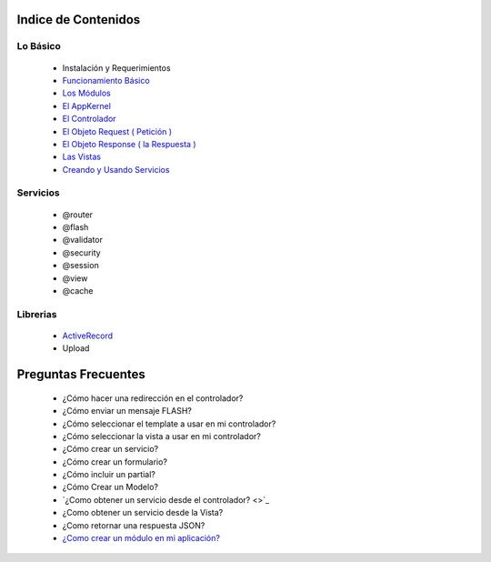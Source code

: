 Indice de Contenidos
====================

Lo Básico
---------

   * Instalación y Requerimientos
   * `Funcionamiento Básico <./funcionamiento_basico.rst>`_
   * `Los Módulos <./los_modulos.rst>`_
   * `El AppKernel <./app_kernel.rst>`_
   * `El Controlador <./controlador.rst>`_
   * `El Objeto Request ( Petición ) <./request.rst>`_
   * `El Objeto Response ( la Respuesta ) <./response.rst>`_
   * `Las Vistas <./vistas.rst>`_
   * `Creando y Usando Servicios <./servicios.rst>`_

Servicios
---------

  * @router
  * @flash
  * @validator
  * @security
  * @session
  * @view
  * @cache

Librerias 
---------

  * `ActiveRecord <https://github.com/manuelj555/activerecord>`_
  * Upload

Preguntas Frecuentes
====================

  * ¿Cómo hacer una redirección en el controlador?
  * ¿Cómo enviar un mensaje FLASH?
  * ¿Cómo seleccionar el template a usar en mi controlador?
  * ¿Cómo seleccionar la vista a usar en mi controlador?
  * ¿Cómo crear un servicio?
  * ¿Cómo crear un formulario?
  * ¿Cómo incluir un partial?
  * ¿Cómo Crear un Modelo?
  * `¿Como obtener un servicio desde el controlador? <>`_
  * ¿Como obtener un servicio desde la Vista?
  * ¿Como retornar una respuesta JSON?
  * `¿Como crear un módulo en mi aplicación? <./los_modulos.rst>`_